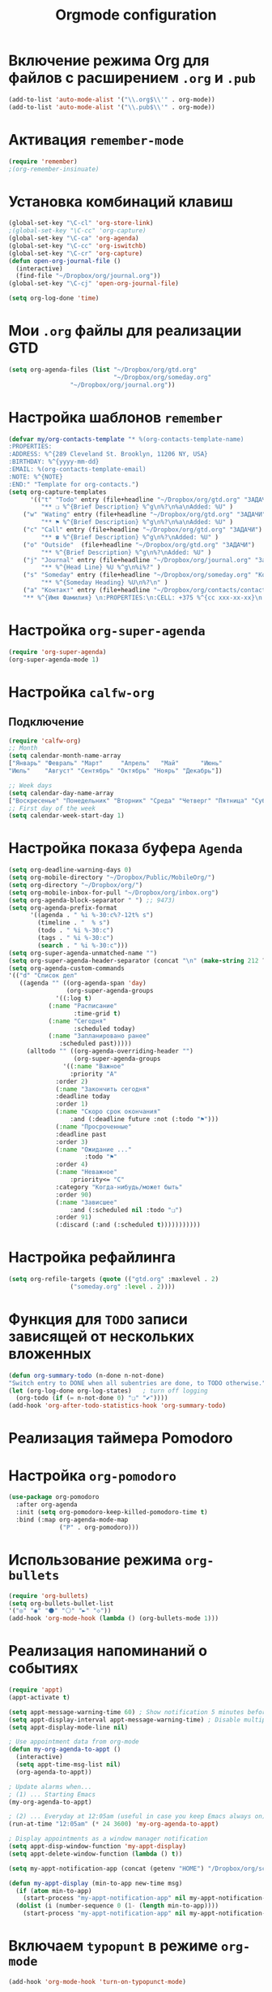 #+TITLE: Orgmode configuration
* Включение режима Org для файлов с расширением =.org= и =.pub=
#+begin_src emacs-lisp
  (add-to-list 'auto-mode-alist '("\\.org$\\'" . org-mode))
  (add-to-list 'auto-mode-alist '("\\.pub$\\'" . org-mode))
#+end_src

* Активация ~remember-mode~
#+begin_src emacs-lisp
(require 'remember)
;(org-remember-insinuate)
#+end_src

* Установка комбинаций клавиш
#+begin_src emacs-lisp
(global-set-key "\C-cl" 'org-store-link)
;(global-set-key "\C-cc" 'org-capture)
(global-set-key "\C-ca" 'org-agenda)
(global-set-key "\C-cc" 'org-iswitchb)
(global-set-key "\C-cr" 'org-capture)
(defun open-org-journal-file ()
  (interactive)
  (find-file "~/Dropbox/org/journal.org"))
(global-set-key "\C-cj" 'open-org-journal-file)
#+end_src

#+begin_src emacs-lisp
(setq org-log-done 'time)
#+end_src

* Мои =.org= файлы для реализации *GTD*
#+begin_src emacs-lisp
(setq org-agenda-files (list "~/Dropbox/org/gtd.org"
                             "~/Dropbox/org/someday.org" 
			     "~/Dropbox/org/journal.org"))
#+end_src

* Настройка шаблонов ~remember~
#+begin_src emacs-lisp
(defvar my/org-contacts-template "* %(org-contacts-template-name)
:PROPERTIES:
:ADDRESS: %^{289 Cleveland St. Brooklyn, 11206 NY, USA}
:BIRTHDAY: %^{yyyy-mm-dd}
:EMAIL: %(org-contacts-template-email)
:NOTE: %^{NOTE}
:END:" "Template for org-contacts.")
(setq org-capture-templates
      '(("t" "Todo" entry (file+headline "~/Dropbox/org/gtd.org" "ЗАДАЧИ") 
		 "** ❏ %^{Brief Description} %^g\n%?\n%a\nAdded: %U" )
	("w" "Wating" entry (file+headline "~/Dropbox/org/gtd.org" "ЗАДАЧИ") 
		 "** ⚑ %^{Brief Description} %^g\n%?\n%a\nAdded: %U" )
	("c" "Call" entry (file+headline "~/Dropbox/org/gtd.org" "ЗАДАЧИ")
		 "** ☎ %^{Brief Description} %^g\n%?\nAdded: %U" )
	("o" "Outside"  (file+headline "~/Dropbox/org/gtd.org" "ЗАДАЧИ")
		 "** %^{Brief Description} %^g\n%?\nAdded: %U" )
	("j" "Journal" entry (file+headline "~/Dropbox/org/journal.org" "Заметки")
		 "** %^{Head Line} %U %^g\n%i%?" )
	("s" "Someday" entry (file+headline "~/Dropbox/org/someday.org" "Когда-нибудь/может быть")
		 "** %^{Someday Heading} %U\n%?\n" )
	("a" "Контакт" entry (file+headline "~/Dropbox/org/contacts/contacts.org" "Несортированные контакты")
	"** %^{Имя Фамилия} \n:PROPERTIES:\n:CELL: +375 %^{cc xxx-xx-xx}\n:BIRTHDAY: %^{yyyy-mm-dd}\n:EMAIL: %^{email}\n:END:")))
#+end_src

* Настройка ~org-super-agenda~
  #+begin_src emacs-lisp
(require 'org-super-agenda)
(org-super-agenda-mode 1)
  #+end_src

* Настройка ~calfw-org~
** Подключение
#+begin_src emacs-lisp
(require 'calfw-org)
;; Month
(setq calendar-month-name-array
["Январь" "Февраль" "Март"     "Апрель"   "Май"      "Июнь"
"Июль"    "Август" "Сентябрь" "Октябрь" "Ноярь" "Декабрь"])
    
;; Week days
(setq calendar-day-name-array
["Воскресенье" "Понедельник" "Вторник" "Среда" "Четверг" "Пятница" "Суббота"])
;; First day of the week
(setq calendar-week-start-day 1)
#+end_src
* Настройка показа буфера ~Agenda~
#+begin_src emacs-lisp
    (setq org-deadline-warning-days 0)
    (setq org-mobile-directory "~/Dropbox/Public/MobileOrg/")
    (setq org-directory "~/Dropbox/org/")
    (setq org-mobile-inbox-for-pull "~/Dropbox/org/inbox.org")
    (setq org-agenda-block-separator " ") ;; 9473)
    (setq org-agenda-prefix-format 
		  '((agenda . " %i %-30:c%?-12t% s")
		    (timeline . "  % s")
		    (todo . " %i %-30:c")
		    (tags . " %i %-30:c")
		    (search . " %i %-30:c")))
    (setq org-super-agenda-unmatched-name "")
    (setq org-super-agenda-header-separator (concat "\n" (make-string 212 ?\u2500) "\n"))
    (setq org-agenda-custom-commands
	'(("d" "Список дел"
	   ((agenda "" ((org-agenda-span 'day)
	                (org-super-agenda-groups
	 	         '((:log t)
			   (:name "Расписание" 
			          :time-grid t)
			   (:name "Сегодня" 
			          :scheduled today)
			   (:name "Запланировано ранее" 
			  	  :scheduled past)))))
	     (alltodo "" ((org-agenda-overriding-header "")
	                  (org-super-agenda-groups
	    		   '((:name "Важное"
			         :priority "A"
				 :order 2)
			     (:name "Закончить сегодня" 
				 :deadline today
				 :order 1)
			     (:name "Скоро срок окончания" 
			         :and (:deadline future :not (:todo "⚑")))
			     (:name "Просроченные" 
				 :deadline past
				 :order 3)
			     (:name "Ожидание ..." 
		                 :todo "⚑"
			 	 :order 4)
			     (:name "Неважное"
			         :priority<= "C"
				 :category "Когда-нибудь/может быть"
				 :order 90)
			     (:name "Зависшее"
			         :and (:scheduled nil :todo "❏")
				 :order 91)
			     (:discard (:and (:scheduled t)))))))))))
#+end_src
* Настройка рефайлинга
#+begin_src emacs-lisp
(setq org-refile-targets (quote (("gtd.org" :maxlevel . 2)
				 ("someday.org" :level . 2))))
#+end_src
* Функция для =TODO= записи зависящей от нескольких вложенных
  #+begin_src emacs-lisp
  (defun org-summary-todo (n-done n-not-done)
  "Switch entry to DONE when all subentries are done, to TODO otherwise."
  (let (org-log-done org-log-states)   ; turn off logging
    (org-todo (if (= n-not-done 0) "❏" "✔"))))
  (add-hook 'org-after-todo-statistics-hook 'org-summary-todo)
#+end_src

* Реализация таймера *Pomodoro*
#  #+begin_src emacs-lisp
#  (add-to-list 'org-modules 'org-timer) ;; Activate the org-timer module 
#  (setq org-timer-default-timer 25) ;; Set a default value for the timer, for example
#  (add-hook 'org-clock-in-hook 
#  	  '(lambda ()  
#  	     (if (not org-timer-current-timer) (org-timer-set-timer '(16)))
#  	     )
#  ) 
#  (add-hook 'org-clock-out-hook
#  	  '(lambda ()  (setq org-mode-line-string nil)))

#  (add-hook 'org-timer-done-hook 
#  	  '(lambda () 
#  	     (start-process "orgmode" nil "~/Dropbox/org/scripts/pomodoro")
#  	     ) 
#  )
# #+end_src

* Настройка ~org-pomodoro~
#+begin_src emacs-lisp
(use-package org-pomodoro
  :after org-agenda
  :init (setq org-pomodoro-keep-killed-pomodoro-time t)
  :bind (:map org-agenda-mode-map
              ("P" . org-pomodoro)))
#+end_src
* Использование режима ~org-bullets~
#+begin_src emacs-lisp
(require 'org-bullets)
(setq org-bullets-bullet-list
'("◎" "◉" "⚫" "⚪" "►" "◇"))
(add-hook 'org-mode-hook (lambda () (org-bullets-mode 1)))
#+end_src
* Реализация напоминаний о событиях
#+begin_src emacs-lisp
(require 'appt)
(appt-activate t)

(setq appt-message-warning-time 60) ; Show notification 5 minutes before event
(setq appt-display-interval appt-message-warning-time) ; Disable multiple reminders
(setq appt-display-mode-line nil)

; Use appointment data from org-mode
(defun my-org-agenda-to-appt ()
  (interactive)
  (setq appt-time-msg-list nil)
  (org-agenda-to-appt))

; Update alarms when...
; (1) ... Starting Emacs
(my-org-agenda-to-appt)

; (2) ... Everyday at 12:05am (useful in case you keep Emacs always on)
(run-at-time "12:05am" (* 24 3600) 'my-org-agenda-to-appt)

; Display appointments as a window manager notification
(setq appt-disp-window-function 'my-appt-display)
(setq appt-delete-window-function (lambda () t))

(setq my-appt-notification-app (concat (getenv "HOME") "/Dropbox/org/scripts/appt-notification"))

(defun my-appt-display (min-to-app new-time msg)
  (if (atom min-to-app)
    (start-process "my-appt-notification-app" nil my-appt-notification-app min-to-app msg)
  (dolist (i (number-sequence 0 (1- (length min-to-app))))
    (start-process "my-appt-notification-app" nil my-appt-notification-app (nth i min-to-app) (nth i msg)))))
#+end_src

* Включаем ~typopunt~ в режиме ~org-mode~
#+begin_src emacs-lisp
(add-hook 'org-mode-hook 'turn-on-typopunct-mode)
#+end_src
* Открываем doc файлы в режиме ~org-mode~ во внешних приложениях
#+begin_src emacs-lisp
(add-hook 'org-mode-hook
  '(lambda ()
        (setq org-file-apps
              (append '(
                        ("\\.doc\\'" . default)
                       ) org-file-apps
              )
        )
   )
)
(add-hook 'org-mode-hook
  '(lambda ()
        (setq org-file-apps
              (append '(
                        ("\\.odt\\'" . default)
                       ) org-file-apps
              )
        )
   )
)
#+end_src

* Добавляем шифрования файла с паролем для календаря
#+begin_src emacs-lisp
(require 'epa-file)  
#+end_src
* Натройка ~org-ref~
** Основные настройки
 #+begin_src emacs-lisp
 (setq bibtex-completion-bibliography "~/Dropbox/bibliography/references.bib"
       bibtex-completion-library-path "~/Dropbox/bibliography/bibtex-pdfs")
 #+end_src
** Подключение
 #+begin_src emacs-lisp
 (require 'org-ref)
 #+end_src
* Пакет ~org-vcard~
  #+begin_src emacs-lisp
  (require 'org-vcard)
  #+end_src
* Настройка ~org-contacts~
#+begin_src emacs-lisp
(require 'org-contacts)
(setq org-contacts-files '("~/Dropbox/org/contacts/contacts.org"))
#+end_src
